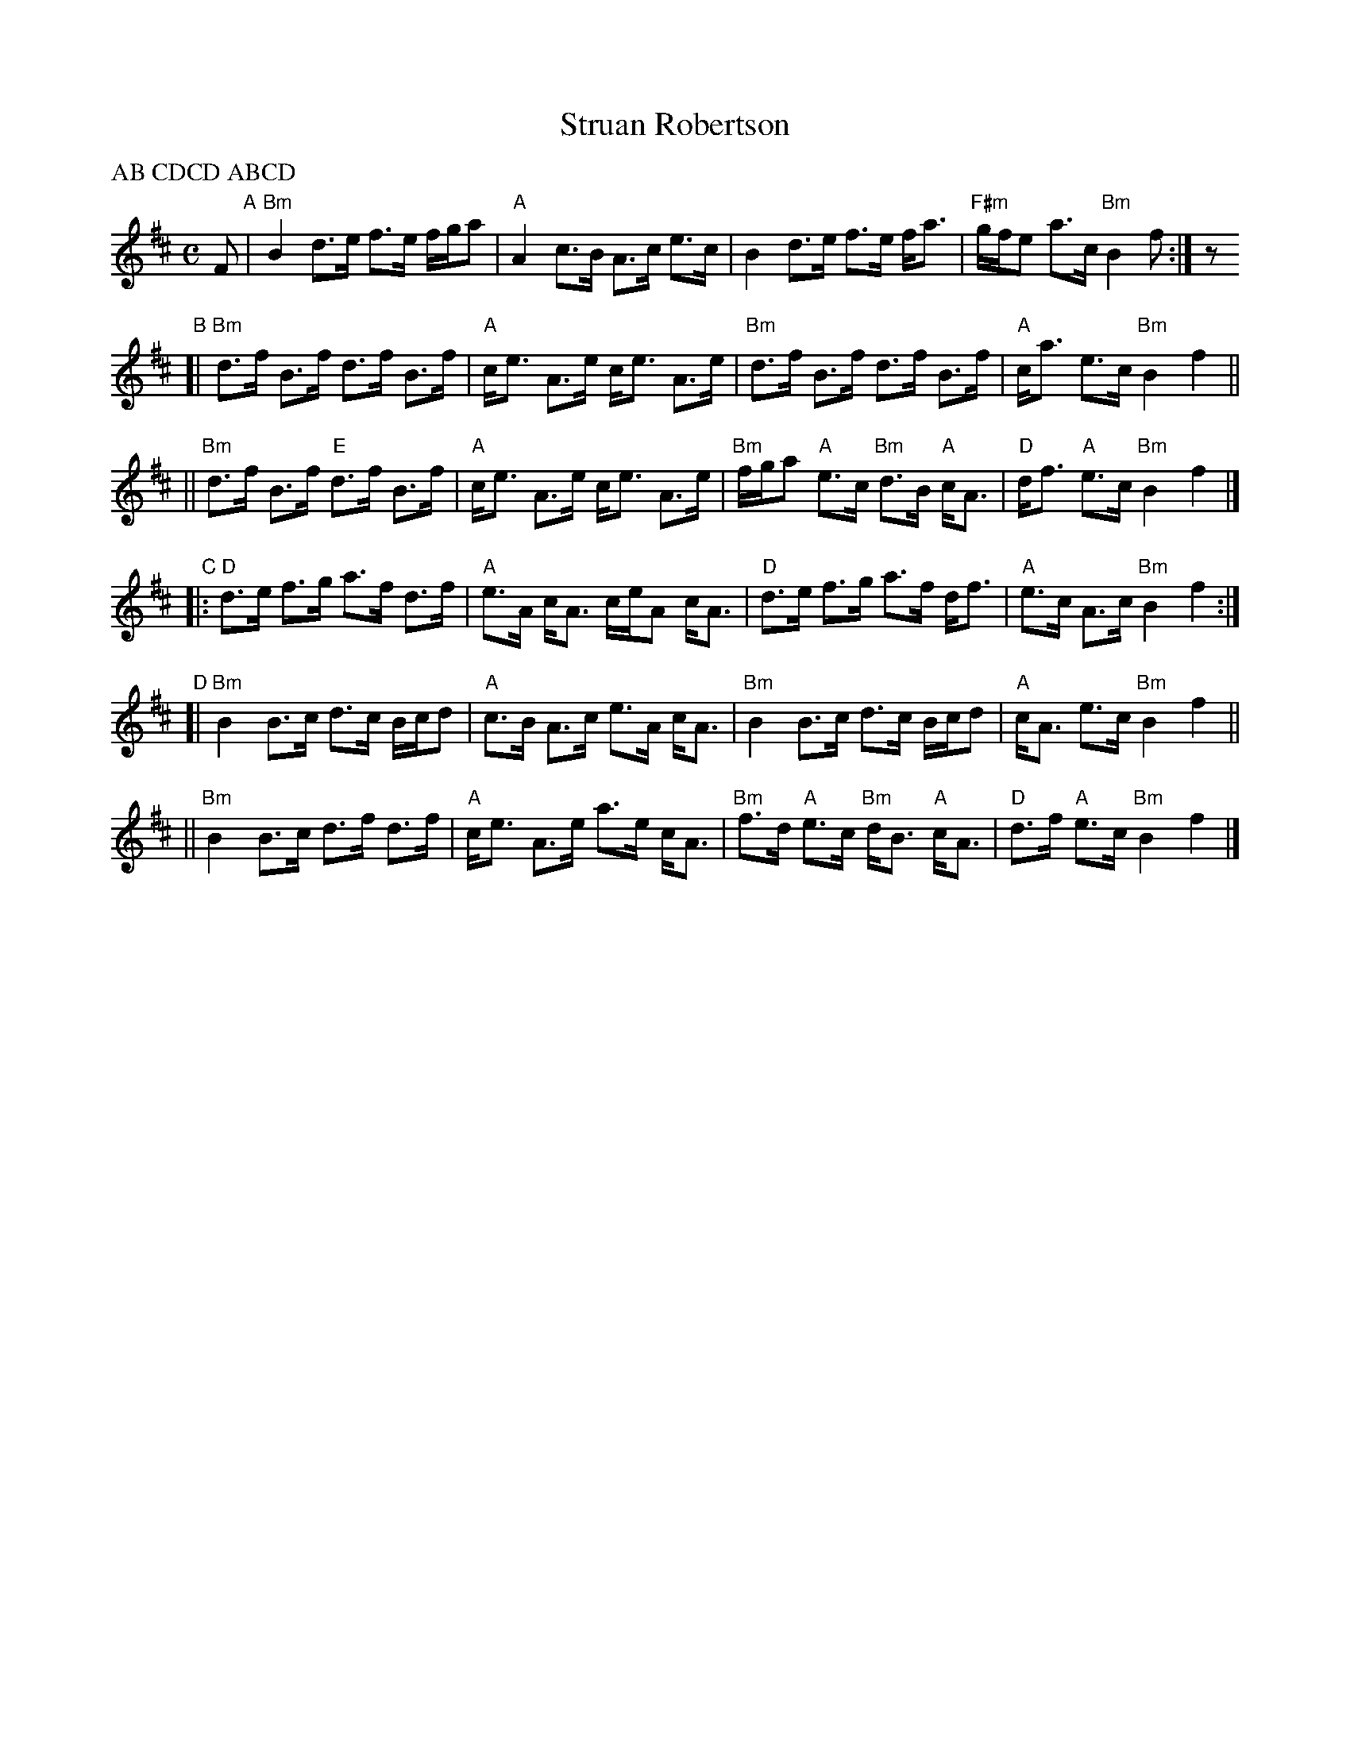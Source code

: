 X: 1
T: Struan Robertson
C:
R: strathspey
B: Susie Petrov Her Book of Musick p. 114
Z: 2014 John Chambers <jc:trillian.mit.edu>
P: AB CDCD ABCD
M: C
L: 1/8
K: Bm
F "A"|\
"Bm"B2 d>e f>e f/g/a | "A"A2 c>B A>c e>c |\
B2 d>e f>e f<a | "F#m"g/f/e a>c "Bm"B2 f :| z
"B"[|\
"Bm"d>f B>f d>f B>f | "A"c<e A>e c<e A>e |\
"Bm"d>f B>f d>f B>f | "A"c<a e>c "Bm"B2 f2 ||
||\
"Bm"d>f B>f "E"d>f B>f | "A"c<e A>e c<e A>e |\
"Bm"f/g/a "A"e>c "Bm"d>B "A"c<A | "D"d<f "A"e>c "Bm"B2 f2 |]
"C"|:\
"D"d>e f>g a>f d>f | "A"e>A c<A c/e/A c<A |\
"D"d>e f>g a>f d<f | "A"e>c A>c "Bm"B2 f2 :|
"D"[|\
"Bm"B2 B>c d>c B/c/d | "A"c>B A>c e>A c<A |\
"Bm"B2 B>c d>c B/c/d | "A"c<A e>c "Bm"B2 f2 ||
||\
"Bm"B2 B>c d>f d>f | "A"c<e A>e a>e c<A |\
"Bm"f>d "A"e>c "Bm"d<B "A"c<A | "D"d>f "A"e>c "Bm"B2 f2 |]
